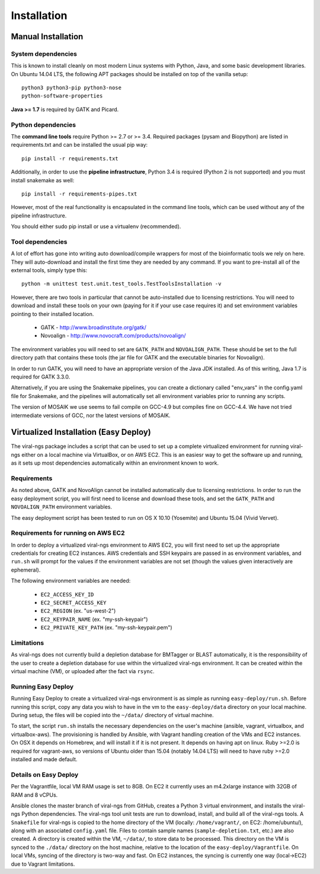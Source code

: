 Installation
============


Manual Installation
-------------------

System dependencies
~~~~~~~~~~~~~~~~~~~

This is known to install cleanly on most modern Linux systems with Python,
Java, and some basic development libraries.  On Ubuntu 14.04 LTS, the
following APT packages should be installed on top of the vanilla setup::

  python3 python3-pip python3-nose
  python-software-properties

.. (comment out below)
  zlib zlib1g zlib1g-dev
  libblas3gf libblas-dev liblapack3gf liblapack-dev
  libatlas-dev libatlas3-base libatlas3gf-base libatlas-base-dev
  gfortran
  oracle-java8-installer
  libncurses5-dev

.. (comment out below)
 The Fortran libraries (including blas and atlas) are required to install
 numpy via pip from source. numpy is not actually required if you have
 Python 3.4, if you want to avoid this system dependency.

**Java >= 1.7** is required by GATK and Picard.


Python dependencies
~~~~~~~~~~~~~~~~~~~

The **command line tools** require Python >= 2.7 or >= 3.4. Required packages
(pysam and Biopython) are listed in requirements.txt and can be
installed the usual pip way::

  pip install -r requirements.txt

Additionally, in order to use the **pipeline infrastructure**, Python 3.4
is required (Python 2 is not supported) and you must install snakemake
as well::

  pip install -r requirements-pipes.txt

However, most of the real functionality is encapsulated in the command line
tools, which can be used without any of the pipeline infrastructure.

You should either sudo pip install or use a virtualenv (recommended).


Tool dependencies
~~~~~~~~~~~~~~~~~

A lot of effort has gone into writing auto download/compile wrappers for
most of the bioinformatic tools we rely on here. They will auto-download
and install the first time they are needed by any command. If you want
to pre-install all of the external tools, simply type this::

  python -m unittest test.unit.test_tools.TestToolsInstallation -v

However, there are two tools in particular that cannot be auto-installed
due to licensing restrictions.  You will need to download and install
these tools on your own (paying for it if your use case requires it) and
set environment variables pointing to their installed location.

 * GATK - http://www.broadinstitute.org/gatk/
 * Novoalign - http://www.novocraft.com/products/novoalign/

The environment variables you will need to set are ``GATK_PATH`` and
``NOVOALIGN_PATH``. These should be set to the full directory path
that contains these tools (the jar file for GATK and the executable
binaries for Novoalign).

In order to run GATK, you will need to have an appropriate version of 
the Java JDK installed. As of this writing, Java 1.7 is required for 
GATK 3.3.0. 

Alternatively, if you are using the Snakemake pipelines, you can create
a dictionary called "env_vars" in the config.yaml file for Snakemake,
and the pipelines will automatically set all environment variables prior
to running any scripts.

The version of MOSAIK we use seems to fail compile on GCC-4.9 but compiles
fine on GCC-4.4. We have not tried intermediate versions of GCC, nor the
latest versions of MOSAIK.

Virtualized Installation (Easy Deploy)
--------------------------------------

The viral-ngs package includes a script that can be used to set up a complete virtualized 
environment for running viral-ngs either on a local machine via VirtualBox, or on AWS EC2. 
This is an easiesr way to get the software up and running, as it sets up most 
dependencies automatically within an environment known to work.

Requirements
~~~~~~~~~~~~

As noted above, GATK and NovoAlign cannot be installed automatically due to 
licensing restrictions. In order to run the easy deployment script, you will
first need to license and download these tools, and set the ``GATK_PATH`` and 
``NOVOALIGN_PATH`` environment variables. 

The easy deployment script has been tested to run on OS X 10.10 (Yosemite) and
Ubuntu 15.04 (Vivid Vervet).


Requirements for running on AWS EC2
~~~~~~~~~~~~~~~~~~~~~~~~~~~~~~~~~~~

In order to deploy a virtualized viral-ngs environment to AWS EC2, you will first need
to set up the appropriate credentials for creating EC2 instances. AWS credentials and 
SSH keypairs are passed in as environment variables, and ``run.sh`` will prompt for 
the values if the environment variables are not set (though the values given 
interactively are ephemeral).

The following environment variables are needed:

 * ``EC2_ACCESS_KEY_ID``
 * ``EC2_SECRET_ACCESS_KEY``
 * ``EC2_REGION`` (ex. "us-west-2")
 * ``EC2_KEYPAIR_NAME`` (ex. "my-ssh-keypair")
 * ``EC2_PRIVATE_KEY_PATH`` (ex. "my-ssh-keypair.pem")

 
Limitations
~~~~~~~~~~~

As viral-ngs does not currently build a depletion database for BMTagger or BLAST automatically, 
it is the responsibility of the user to create a depletion database for use within the virtualized
viral-ngs environment. It can be created within the virtual machine (VM), or uploaded
after the fact via ``rsync``.

Running Easy Deploy
~~~~~~~~~~~~~~~~~~~

Running Easy Deploy to create a virtualized viral-ngs environment is as simple as running ``easy-deploy/run.sh``. Before running this script, copy any data you wish to have in the vm to the ``easy-deploy/data`` directory on your local machine. During setup, the 
files will be copied into the ``~/data/`` directory of virtual machine.

To start, the script ``run.sh`` installs the necessary dependencies on the user's machine (ansible, vagrant, virtualbox, and virtualbox-aws). The provisioning is handled by Ansible, with Vagrant handling creation of the VMs and EC2 instances. On OSX it depends on Homebrew, and will install it if it is not present. It depends on having apt on linux. Ruby >=2.0 is required for vagrant-aws, so versions of Ubuntu older than 15.04 (notably 14.04 LTS) will need to have ruby >=2.0 installed and made default.

Details on Easy Deploy
~~~~~~~~~~~~~~~~~~~~~~

Per the Vagrantfile, local VM RAM usage is set to 8GB. On EC2 it currently uses an m4.2xlarge instance with 32GB of RAM and 8 vCPUs.

Ansible clones the master branch of viral-ngs from GitHub, creates a Python 3 virtual environment, and installs the viral-ngs Python dependencies. The viral-ngs tool unit tests are run to download, install, and build all of the viral-ngs tools. A ``Snakefile`` for viral-ngs is copied to the home directory of the VM (locally: ``/home/vagrant/``, on EC2: /home/ubuntu/), along with an associated ``config.yaml`` file. Files to contain sample names (``sample-depletion.txt``, etc.) are also created. A directory is created within the VM, ``~/data/``, to store data to be processed. This directory on the VM is synced to the ``./data/`` directory on the host machine, relative to the location of the ``easy-deploy/Vagrantfile``. On local VMs, syncing of the directory is two-way and fast. On EC2 instances, the syncing is currently one way (local->EC2) due to Vagrant limitations.